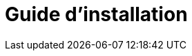 = Guide d'installation
:page-en: Installation_Guide
ifdef::env-github[:imagesdir: /fr/modules/ROOT/assets/images]

